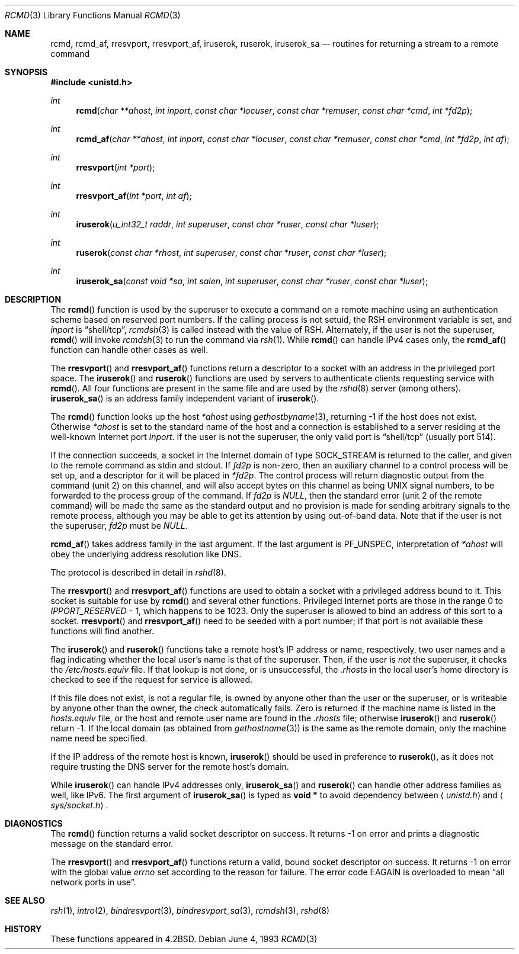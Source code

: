.\"	$OpenBSD: rcmd.3,v 1.25 2002/09/25 17:30:02 deraadt Exp $
.\"
.\" Copyright (c) 1983, 1991, 1993
.\"	The Regents of the University of California.  All rights reserved.
.\"
.\" Redistribution and use in source and binary forms, with or without
.\" modification, are permitted provided that the following conditions
.\" are met:
.\" 1. Redistributions of source code must retain the above copyright
.\"    notice, this list of conditions and the following disclaimer.
.\" 2. Redistributions in binary form must reproduce the above copyright
.\"    notice, this list of conditions and the following disclaimer in the
.\"    documentation and/or other materials provided with the distribution.
.\" 3. All advertising materials mentioning features or use of this software
.\"    must display the following acknowledgement:
.\"	This product includes software developed by the University of
.\"	California, Berkeley and its contributors.
.\" 4. Neither the name of the University nor the names of its contributors
.\"    may be used to endorse or promote products derived from this software
.\"    without specific prior written permission.
.\"
.\" THIS SOFTWARE IS PROVIDED BY THE REGENTS AND CONTRIBUTORS ``AS IS'' AND
.\" ANY EXPRESS OR IMPLIED WARRANTIES, INCLUDING, BUT NOT LIMITED TO, THE
.\" IMPLIED WARRANTIES OF MERCHANTABILITY AND FITNESS FOR A PARTICULAR PURPOSE
.\" ARE DISCLAIMED.  IN NO EVENT SHALL THE REGENTS OR CONTRIBUTORS BE LIABLE
.\" FOR ANY DIRECT, INDIRECT, INCIDENTAL, SPECIAL, EXEMPLARY, OR CONSEQUENTIAL
.\" DAMAGES (INCLUDING, BUT NOT LIMITED TO, PROCUREMENT OF SUBSTITUTE GOODS
.\" OR SERVICES; LOSS OF USE, DATA, OR PROFITS; OR BUSINESS INTERRUPTION)
.\" HOWEVER CAUSED AND ON ANY THEORY OF LIABILITY, WHETHER IN CONTRACT, STRICT
.\" LIABILITY, OR TORT (INCLUDING NEGLIGENCE OR OTHERWISE) ARISING IN ANY WAY
.\" OUT OF THE USE OF THIS SOFTWARE, EVEN IF ADVISED OF THE POSSIBILITY OF
.\" SUCH DAMAGE.
.\"
.Dd June 4, 1993
.Dt RCMD 3
.Os
.Sh NAME
.Nm rcmd ,
.Nm rcmd_af ,
.Nm rresvport ,
.Nm rresvport_af ,
.Nm iruserok ,
.Nm ruserok ,
.Nm iruserok_sa
.Nd routines for returning a stream to a remote command
.Sh SYNOPSIS
.Fd #include <unistd.h>
.Ft int
.Fn rcmd "char **ahost" "int inport" "const char *locuser" "const char *remuser" "const char *cmd" "int *fd2p"
.Ft int
.Fn rcmd_af "char **ahost" "int inport" "const char *locuser" "const char *remuser" "const char *cmd" "int *fd2p" "int af"
.Ft int
.Fn rresvport "int *port"
.Ft int
.Fn rresvport_af "int *port" "int af"
.Ft int
.Fn iruserok "u_int32_t raddr" "int superuser" "const char *ruser" "const char *luser"
.Ft int
.Fn ruserok "const char *rhost" "int superuser" "const char *ruser" "const char *luser"
.Ft int
.Fn iruserok_sa "const void *sa" "int salen" "int superuser" "const char *ruser" "const char *luser"
.Sh DESCRIPTION
The
.Fn rcmd
function is used by the superuser to execute a command on a remote
machine using an authentication scheme based on reserved
port numbers.
If the calling process is not setuid, the
.Ev RSH
environment variable is set, and
.Fa inport
is
.Dq shell/tcp ,
.Xr rcmdsh 3
is called instead with the value of
.Ev RSH .
Alternately, if the user is not the superuser,
.Fn rcmd
will invoke
.Xr rcmdsh 3
to run the command via
.Xr rsh 1 .
While
.Fn rcmd
can handle IPv4 cases only,
the
.Fn rcmd_af
function can handle other cases as well.
.Pp
The
.Fn rresvport
and
.Fn rresvport_af
functions return a descriptor to a socket
with an address in the privileged port space.
The
.Fn iruserok
and
.Fn ruserok
functions are used by servers
to authenticate clients requesting service with
.Fn rcmd .
All four functions are present in the same file and are used
by the
.Xr rshd 8
server (among others).
.Fn iruserok_sa
is an address family independent variant of
.Fn iruserok .
.Pp
The
.Fn rcmd
function looks up the host
.Fa *ahost
using
.Xr gethostbyname 3 ,
returning \-1 if the host does not exist.
Otherwise
.Fa *ahost
is set to the standard name of the host
and a connection is established to a server
residing at the well-known Internet port
.Fa inport .
If the user is not the superuser, the only valid port is
.Dq shell/tcp
(usually port 514).
.Pp
If the connection succeeds,
a socket in the Internet domain of type
.Dv SOCK_STREAM
is returned to the caller, and given to the remote
command as stdin and stdout.
If
.Fa fd2p
is non-zero, then an auxiliary channel to a control
process will be set up, and a descriptor for it will be placed
in
.Fa *fd2p .
The control process will return diagnostic
output from the command (unit 2) on this channel, and will also
accept bytes on this channel as being
.Tn UNIX
signal numbers, to be
forwarded to the process group of the command.
If
.Fa fd2p
is
.Va NULL ,
then the standard error (unit 2 of the remote command) will be made
the same as the standard output and no provision is made for sending
arbitrary signals to the remote process, although you may be able to
get its attention by using out-of-band data.
Note that if the user is not the superuser,
.Fa fd2p
must be
.Va NULL .
.Pp
.Fn rcmd_af
takes address family in the last argument.
If the last argument is
.Dv PF_UNSPEC ,
interpretation of
.Fa *ahost
will obey the underlying address resolution like DNS.
.Pp
The protocol is described in detail in
.Xr rshd 8 .
.Pp
The
.Fn rresvport
and
.Fn rresvport_af
functions are used to obtain a socket with a privileged
address bound to it.
This socket is suitable for use by
.Fn rcmd
and several other functions.
Privileged Internet ports are those in the range 0 to
.Va IPPORT_RESERVED - 1 ,
which happens to be 1023.
Only the superuser is allowed to bind an address of this sort to a socket.
.Fn rresvport
and
.Fn rresvport_af
need to be seeded with a port number; if that port
is not available these functions will find another.
.Pp
The
.Fn iruserok
and
.Fn ruserok
functions take a remote host's IP address or name, respectively,
two user names and a flag indicating whether the local user's
name is that of the superuser.
Then, if the user is
.Em not
the superuser, it checks the
.Pa /etc/hosts.equiv
file.
If that lookup is not done, or is unsuccessful, the
.Pa .rhosts
in the local user's home directory is checked to see if the request for
service is allowed.
.Pp
If this file does not exist, is not a regular file, is owned by anyone
other than the user or the superuser, or is writeable by anyone other
than the owner, the check automatically fails.
Zero is returned if the machine name is listed in the
.Pa hosts.equiv
file, or the host and remote user name are found in the
.Pa .rhosts
file; otherwise
.Fn iruserok
and
.Fn ruserok
return \-1.
If the local domain (as obtained from
.Xr gethostname 3 )
is the same as the remote domain, only the machine name need be specified.
.Pp
If the IP address of the remote host is known,
.Fn iruserok
should be used in preference to
.Fn ruserok ,
as it does not require trusting the DNS server for the remote host's domain.
.Pp
While
.Fn iruserok
can handle IPv4 addresses only,
.Fn iruserok_sa
and
.Fn ruserok
can handle other address families as well, like IPv6.
The first argument of
.Fn iruserok_sa
is typed as
.Li "void *"
to avoid dependency between
.Aq Pa unistd.h
and
.Aq Pa sys/socket.h .
.Sh DIAGNOSTICS
The
.Fn rcmd
function returns a valid socket descriptor on success.
It returns \-1 on error and prints a diagnostic message on the standard error.
.Pp
The
.Fn rresvport
and
.Fn rresvport_af
functions return a valid, bound socket descriptor on success.
It returns \-1 on error with the global value
.Va errno
set according to the reason for failure.
The error code
.Er EAGAIN
is overloaded to mean
.Dq all network ports in use .
.Sh SEE ALSO
.Xr rsh 1 ,
.Xr intro 2 ,
.Xr bindresvport 3 ,
.Xr bindresvport_sa 3 ,
.Xr rcmdsh 3 ,
.Xr rshd 8
.Sh HISTORY
These
functions appeared in
.Bx 4.2 .
